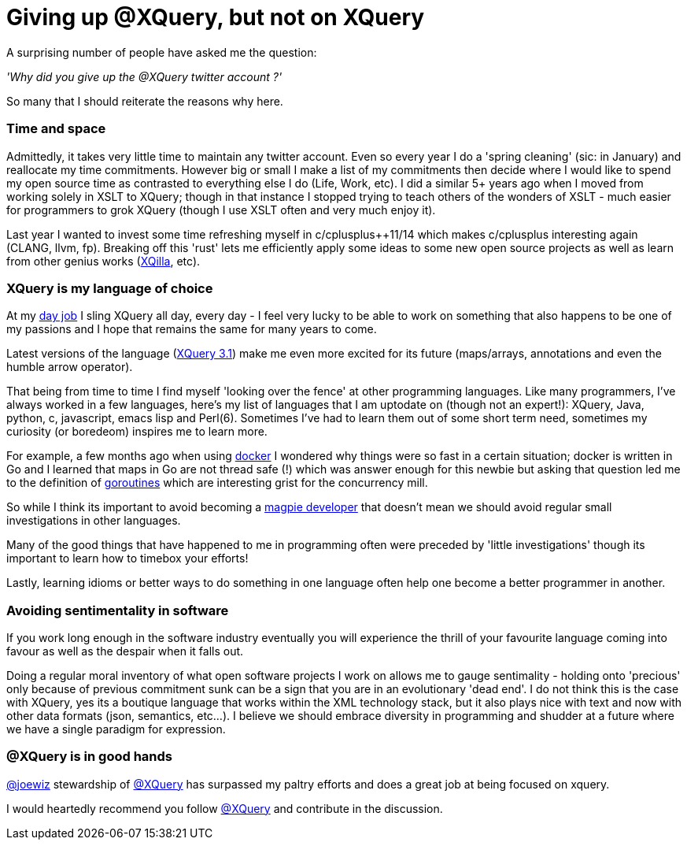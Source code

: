 = Giving up @XQuery, but not on XQuery

A surprising number of people have asked me the question:

_'Why did you give up the @XQuery twitter account ?'_


So many that I should reiterate the reasons why here.


=== Time and space 

Admittedly, it takes very little time to maintain any twitter account. Even so every year I do a 'spring cleaning' (sic: in January) and reallocate my time commitments. However big or small I make a list of my commitments then decide where I would like to spend my open source time as contrasted to everything else I do (Life, Work, etc). I did a similar 5+ years ago when I moved from working solely in XSLT to XQuery; though in that instance I stopped trying to teach others of the wonders of XSLT - much easier for programmers to grok XQuery (though I use XSLT often and very much enjoy it).

Last year I wanted to invest some time refreshing myself in c/cplusplus++11/14 which makes c/cplusplus interesting again (CLANG, llvm, fp). Breaking off this 'rust' lets me efficiently apply some ideas to some new open source projects as well as learn from other genius works (http://xqilla.sourceforge.net/HomePage[XQilla], etc).


=== XQuery is my language of choice

At my http://developer.marklogic.com[day job] I sling XQuery all day, every day - I feel very lucky to be able to work on something that also happens to be one of my passions and I hope that remains the same for many years to come.

Latest versions of the language (https://www.w3.org/TR/xquery-31/[XQuery 3.1]) make me even more excited for its future (maps/arrays, annotations and even the humble arrow operator).

That being from time to time I find myself 'looking over the fence' at other programming languages. Like many programmers, I've always worked in a few languages, here's my list of languages that I am uptodate on (though not an expert!): XQuery, Java, python, c, javascript, emacs lisp and Perl(6). Sometimes I've had to learn them out of some short term need, sometimes my curiosity (or boredeom) inspires me to learn more. 

For example, a few months ago when using https://www.docker.com/[docker] I wondered why things were so fast in a certain situation; docker is written in Go and I learned that maps in Go are not thread safe (!) which was answer enough for this newbie but asking that question led me to the definition of   https://gobyexample.com/goroutines[goroutines] which are interesting grist for the concurrency mill. 

So while I think its important to avoid becoming a http://blog.codinghorror.com/the-magpie-developer/[magpie developer] that doesn't mean we should avoid regular small investigations in other languages. 

Many of the good things that have happened to me in programming often were preceded by 'little investigations' though its important to learn how to timebox your efforts! 

Lastly, learning idioms or better ways to do something in one language often help one become a better programmer in another.


=== Avoiding sentimentality in software 

If you work long enough in the software industry eventually you will experience the thrill of your favourite language coming into favour as well as the despair when it falls out.

Doing a regular moral inventory of what open software projects I work on allows me to gauge sentimality - holding onto 'precious' only because of previous commitment sunk can be a sign that you are in an evolutionary 'dead end'. I do not think this is the case with XQuery, yes its a boutique language that works within the XML technology stack, but it also plays nice with text and now with other data formats (json, semantics, etc...). I believe we should embrace diversity in programming and shudder at a future where we have a single paradigm for expression.


=== @XQuery is in good hands

http://twitter.com/joewiz[@joewiz] stewardship of http://twitter.com/XQuery[@XQuery] has surpassed my paltry efforts and does a great job at being focused on xquery.

I would heartedly recommend you follow http://twitter.com/XQuery[@XQuery] and contribute in the discussion.
